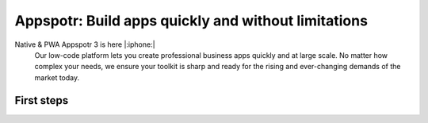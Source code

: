 Appspotr: Build apps quickly and without limitations
====================================================

.. meta::
    :description lang=en: Professional apps – faster and with more control. Build apps quickly and without limitations.

Native & PWA Appspotr 3 is here |:iphone:|
    Our low-code platform lets you create professional business apps quickly and at large scale. No matter how complex your needs, we ensure your toolkit is sharp and ready for the rising and ever-changing demands of the market today.


First steps
-----------